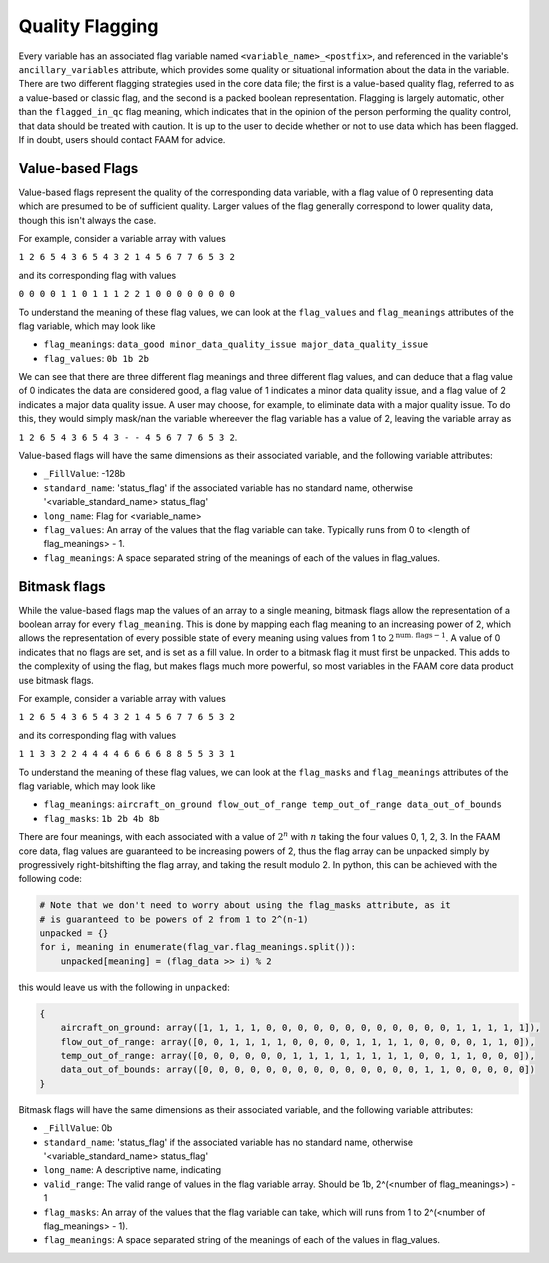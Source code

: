 ----------------
Quality Flagging
----------------

Every variable has an associated flag variable named ``<variable_name>_<postfix>``, and referenced in the variable's ``ancillary_variables`` attribute, which provides some quality or situational information about the data in the variable.
There are two different flagging strategies used in the core data file; the first is a value-based quality flag, referred to as a value-based or classic flag, and the second is a packed boolean representation.
Flagging is largely automatic, other than the ``flagged_in_qc`` flag meaning, which indicates that in the opinion of the person performing the quality control, that data should be treated with caution.
It is up to the user to decide whether or not to use data which has been flagged. If in doubt, users should contact FAAM for advice.

Value-based Flags
-----------------

Value-based flags represent the quality of the corresponding data variable, with a flag value of 0 representing data which are presumed to be of sufficient quality. 
Larger values of the flag generally correspond to lower quality data, though this isn't always the case.

For example, consider a variable array with values

``1 2 6 5 4 3 6 5 4 3 2 1 4 5 6 7 7 6 5 3 2``

and its corresponding flag with values

``0 0 0 0 1 1 0 1 1 1 2 2 1 0 0 0 0 0 0 0 0``

To understand the meaning of these flag values, we can look at the ``flag_values`` and ``flag_meanings`` attributes of the flag variable, which may look like

* ``flag_meanings``: ``data_good minor_data_quality_issue major_data_quality_issue``
* ``flag_values``: ``0b 1b 2b``

We can see that there are three different flag meanings and three different flag values, and can deduce that a flag value of 0 indicates the data are considered good, a flag value of 1 indicates a minor data quality issue, and a flag value of 2 indicates a major data quality issue.
A user may choose, for example, to eliminate data with a major quality issue. To do this, they would simply mask/nan the variable whereever the flag variable has a value of 2, leaving the variable array as

``1 2 6 5 4 3 6 5 4 3 - - 4 5 6 7 7 6 5 3 2``.

Value-based flags will have the same dimensions as their associated variable, and the following variable attributes:

* ``_FillValue``: -128b
* ``standard_name``: 'status_flag' if the associated variable has no standard name, otherwise '<variable_standard_name> status_flag'
* ``long_name``: Flag for <variable_name>
* ``flag_values``: An array of the values that the flag variable can take. Typically runs from 0 to <length of flag_meanings> - 1.
* ``flag_meanings``: A space separated string of the meanings of each of the values in flag_values.

Bitmask flags
-------------

While the value-based flags map the values of an array to a single meaning, bitmask flags allow the representation of a boolean array for every ``flag_meaning``.
This is done by mapping each flag meaning to an increasing power of 2, which allows the representation of every possible state of every meaning using values from 1 to :math:`2^{\text{num. flags}-1}`.
A value of 0 indicates that no flags are set, and is set as a fill value.
In order to a bitmask flag it must first be unpacked. This adds to the complexity of using the flag, but makes flags much more powerful, so most variables in the FAAM core data product use bitmask flags.

For example, consider a variable array with values

``1 2 6 5 4 3 6 5 4 3 2 1 4 5 6 7 7 6 5 3 2``

and its corresponding flag with values

``1 1 3 3 2 2 4 4 4 4 6 6 6 6 8 8 5 5 3 3 1``

To understand the meaning of these flag values, we can look at the ``flag_masks`` and ``flag_meanings`` attributes of the flag variable, which may look like

* ``flag_meanings``: ``aircraft_on_ground flow_out_of_range temp_out_of_range data_out_of_bounds``
* ``flag_masks``: ``1b 2b 4b 8b``

There are four meanings, with each associated with a value of :math:`2^n` with :math:`n` taking the four values 0, 1, 2, 3. In the FAAM core data, flag values are guaranteed to be increasing powers of 2, thus the flag array can be unpacked simply by progressively right-bitshifting the flag array, and taking the result modulo 2.
In python, this can be achieved with the following code:

.. code::

    # Note that we don't need to worry about using the flag_masks attribute, as it
    # is guaranteed to be powers of 2 from 1 to 2^(n-1)
    unpacked = {}
    for i, meaning in enumerate(flag_var.flag_meanings.split()):
        unpacked[meaning] = (flag_data >> i) % 2

this would leave us with the following in ``unpacked``:

.. code::

    {
        aircraft_on_ground: array([1, 1, 1, 1, 0, 0, 0, 0, 0, 0, 0, 0, 0, 0, 0, 0, 1, 1, 1, 1, 1]),
        flow_out_of_range: array([0, 0, 1, 1, 1, 1, 0, 0, 0, 0, 1, 1, 1, 1, 0, 0, 0, 0, 1, 1, 0]),
        temp_out_of_range: array([0, 0, 0, 0, 0, 0, 1, 1, 1, 1, 1, 1, 1, 1, 0, 0, 1, 1, 0, 0, 0]),
        data_out_of_bounds: array([0, 0, 0, 0, 0, 0, 0, 0, 0, 0, 0, 0, 0, 0, 1, 1, 0, 0, 0, 0, 0])
    }

Bitmask flags will have the same dimensions as their associated variable, and the following variable attributes:

* ``_FillValue``: 0b
* ``standard_name``: 'status_flag' if the associated variable has no standard name, otherwise '<variable_standard_name> status_flag'
* ``long_name``: A descriptive name, indicating 
* ``valid_range``: The valid range of values in the flag variable array. Should be 1b, 2^(<number of flag_meanings>) - 1
* ``flag_masks``: An array of the values that the flag variable can take, which will runs from 1 to 2^(<number of flag_meanings> - 1).
* ``flag_meanings``: A space separated string of the meanings of each of the values in flag_values.

